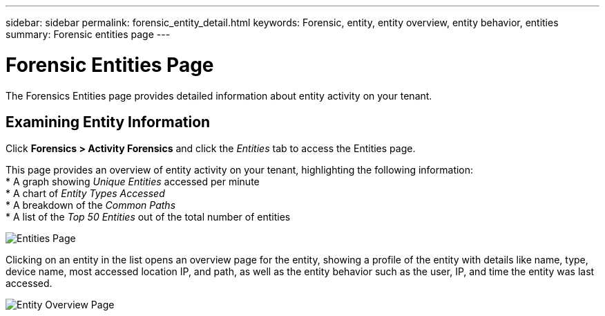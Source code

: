 ---
sidebar: sidebar
permalink: forensic_entity_detail.html
keywords:  Forensic, entity, entity overview, entity behavior, entities
summary: Forensic entities page
---

= Forensic Entities Page
:hardbreaks:
:nofooter:
:icons: font
:linkattrs:
:imagesdir: ./media/

[.lead]
The Forensics Entities page provides detailed information about entity activity on your tenant.


== Examining Entity Information 

Click *Forensics > Activity Forensics* and click the _Entities_ tab to access the Entities page.

This page provides an overview of entity activity on your tenant, highlighting the following information:
* A graph showing _Unique Entities_ accessed per minute
* A chart of _Entity Types Accessed_
* A breakdown of the _Common Paths_
* A list of the _Top 50 Entities_ out of the total number of entities

image:CS-Entities-Page.png[Entities Page]

Clicking on an entity in the list opens an overview page for the entity, showing a profile of the entity with details like name, type, device name, most accessed location IP, and path, as well as the entity behavior such as the user, IP, and time the entity was last accessed.

image:CS-entity-detail-page.png[Entity Overview Page]





